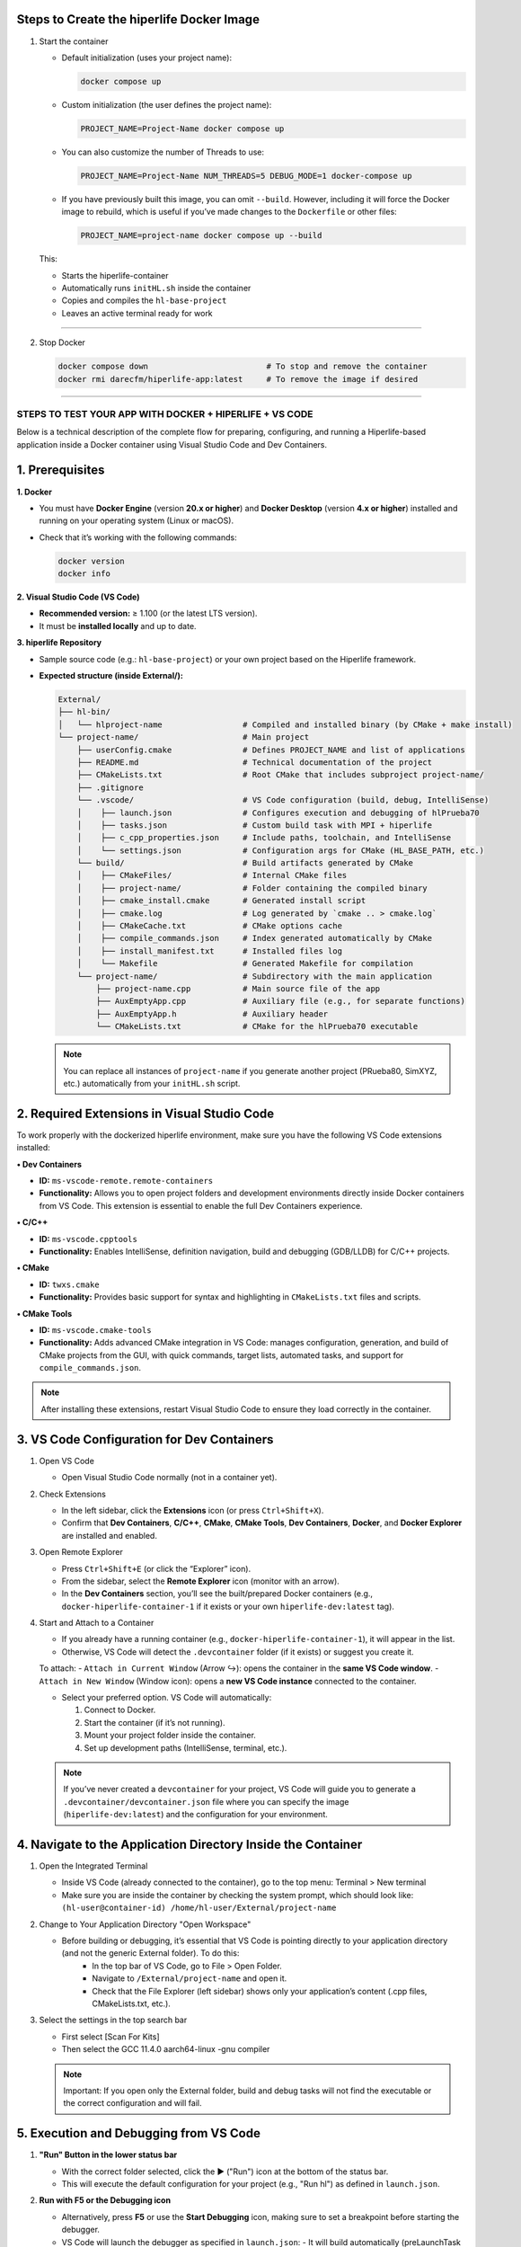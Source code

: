 

**Steps to Create the hiperlife Docker Image**
----------------------------------------------


1. Start the container

   - Default initialization (uses your project name):

     .. code-block:: bash

        docker compose up

   - Custom initialization (the user defines the project name):

     .. code-block:: bash

        PROJECT_NAME=Project-Name docker compose up

   - You can also customize the number of Threads to use:

     .. code-block:: bash

        PROJECT_NAME=Project-Name NUM_THREADS=5 DEBUG_MODE=1 docker-compose up

   - If you have previously built this image, you can omit ``--build``. However, including it will force the Docker image to rebuild, which is useful if you’ve made changes to the ``Dockerfile`` or other files:

     .. code-block:: bash

        PROJECT_NAME=project-name docker compose up --build

   This:

   - Starts the hiperlife-container
   - Automatically runs ``initHL.sh`` inside the container
   - Copies and compiles the ``hl-base-project``
   - Leaves an active terminal ready for work

----------

2. Stop Docker

   .. code-block:: bash

      docker compose down                         # To stop and remove the container
      docker rmi darecfm/hiperlife-app:latest     # To remove the image if desired

--------------------------


STEPS TO TEST YOUR APP WITH DOCKER + HIPERLIFE + VS CODE
========================================================

Below is a technical description of the complete flow for preparing, configuring, and running a Hiperlife-based application inside a Docker container using Visual Studio Code and Dev Containers.

1. Prerequisites
----------------

**1. Docker**

- You must have **Docker Engine** (version **20.x or higher**) and **Docker Desktop** (version **4.x or higher**) installed and running on your operating system (Linux or macOS).
- Check that it’s working with the following commands:

  .. code-block:: bash

     docker version
     docker info

**2. Visual Studio Code (VS Code)**

- **Recommended version:** ≥ 1.100 (or the latest LTS version).
- It must be **installed locally** and up to date.

**3. hiperlife Repository**

- Sample source code (e.g.: ``hl-base-project``) or your own project based on the Hiperlife framework.

- **Expected structure (inside External/):**

  .. code-block:: text

     External/
     ├── hl-bin/
     │   └── hlproject-name                 # Compiled and installed binary (by CMake + make install)
     └── project-name/                      # Main project
         ├── userConfig.cmake               # Defines PROJECT_NAME and list of applications
         ├── README.md                      # Technical documentation of the project
         ├── CMakeLists.txt                 # Root CMake that includes subproject project-name/
         ├── .gitignore
         └── .vscode/                       # VS Code configuration (build, debug, IntelliSense)
         │    ├── launch.json               # Configures execution and debugging of hlPrueba70
         │    ├── tasks.json                # Custom build task with MPI + hiperlife
         │    ├── c_cpp_properties.json     # Include paths, toolchain, and IntelliSense
         │    └── settings.json             # Configuration args for CMake (HL_BASE_PATH, etc.)
         └── build/                         # Build artifacts generated by CMake
         │    ├── CMakeFiles/               # Internal CMake files
         │    ├── project-name/             # Folder containing the compiled binary
         │    ├── cmake_install.cmake       # Generated install script
         │    ├── cmake.log                 # Log generated by `cmake .. > cmake.log`
         │    ├── CMakeCache.txt            # CMake options cache
         │    ├── compile_commands.json     # Index generated automatically by CMake
         │    ├── install_manifest.txt      # Installed files log
         │    └── Makefile                  # Generated Makefile for compilation
         └── project-name/                  # Subdirectory with the main application
             ├── project-name.cpp           # Main source file of the app
             ├── AuxEmptyApp.cpp            # Auxiliary file (e.g., for separate functions)
             ├── AuxEmptyApp.h              # Auxiliary header
             └── CMakeLists.txt             # CMake for the hlPrueba70 executable

  .. note::
     You can replace all instances of ``project-name`` if you generate another project (PRueba80, SimXYZ, etc.) automatically from your ``initHL.sh`` script.


2. Required Extensions in Visual Studio Code
--------------------------------------------

To work properly with the dockerized hiperlife environment, make sure you have the following VS Code extensions installed:

**• Dev Containers**

- **ID:** ``ms-vscode-remote.remote-containers``
- **Functionality:** Allows you to open project folders and development environments directly inside Docker containers from VS Code. This extension is essential to enable the full Dev Containers experience.

**• C/C++**

- **ID:** ``ms-vscode.cpptools``
- **Functionality:** Enables IntelliSense, definition navigation, build and debugging (GDB/LLDB) for C/C++ projects.

**• CMake**

- **ID:** ``twxs.cmake``
- **Functionality:** Provides basic support for syntax and highlighting in ``CMakeLists.txt`` files and scripts.

**• CMake Tools**

- **ID:** ``ms-vscode.cmake-tools``
- **Functionality:** Adds advanced CMake integration in VS Code:
  manages configuration, generation, and build of CMake projects from the GUI, with quick commands, target lists, automated tasks, and support for ``compile_commands.json``.

.. note::
   After installing these extensions, restart Visual Studio Code to ensure they load correctly in the container.

3. VS Code Configuration for Dev Containers
--------------------------------------------

1. Open VS Code

   - Open Visual Studio Code normally (not in a container yet).

2. Check Extensions

   - In the left sidebar, click the **Extensions** icon (or press ``Ctrl+Shift+X``).
   - Confirm that **Dev Containers**, **C/C++**, **CMake**, **CMake Tools**, **Dev Containers**, **Docker**, and **Docker Explorer** are installed and enabled.

3. Open Remote Explorer

   - Press ``Ctrl+Shift+E`` (or click the “Explorer” icon).
   - From the sidebar, select the **Remote Explorer** icon (monitor with an arrow).
   - In the **Dev Containers** section, you’ll see the built/prepared Docker containers (e.g., ``docker-hiperlife-container-1`` if it exists or your own ``hiperlife-dev:latest`` tag).

4. Start and Attach to a Container

   - If you already have a running container (e.g., ``docker-hiperlife-container-1``), it will appear in the list.
   - Otherwise, VS Code will detect the ``.devcontainer`` folder (if it exists) or suggest you create it.

   To attach:
   - ``Attach in Current Window`` (Arrow ↪): opens the container in the **same VS Code window**.
   - ``Attach in New Window`` (Window icon): opens a **new VS Code instance** connected to the container.

   -  Select your preferred option. VS Code will automatically:

      1. Connect to Docker.
      2. Start the container (if it’s not running).
      3. Mount your project folder inside the container.
      4. Set up development paths (IntelliSense, terminal, etc.).

   .. note::
      If you’ve never created a ``devcontainer`` for your project, VS Code will guide you to generate a ``.devcontainer/devcontainer.json`` file where you can specify the image (``hiperlife-dev:latest``) and the configuration for your environment.


4. Navigate to the Application Directory Inside the Container
-------------------------------------------------------------
1. Open the Integrated Terminal

   - Inside VS Code (already connected to the container), go to the top menu: Terminal > New terminal
   - Make sure you are inside the container by checking the system prompt, which should look like: ``(hl-user@container-id) /home/hl-user/External/project-name``

2. Change to Your Application Directory "Open Workspace"

   - Before building or debugging, it’s essential that VS Code is pointing directly to your application directory (and not the generic External folder). To do this:
      - In the top bar of VS Code, go to File > Open Folder.
      - Navigate to ``/External/project-name`` and open it.
      - Check that the File Explorer (left sidebar) shows only your application’s content (.cpp files, CMakeLists.txt, etc.).

3. Select the settings in the top search bar

   - First select [Scan For Kits]
   - Then select the GCC 11.4.0 aarch64-linux -gnu compiler

   .. note::
      Important: If you open only the External folder, build and debug tasks will not find the executable or the correct configuration and will fail.


5. Execution and Debugging from VS Code
---------------------------------------

1. **"Run" Button in the lower status bar**

   - With the correct folder selected, click the ▶ ("Run") icon at the bottom of the status bar.
   - This will execute the default configuration for your project (e.g., "Run hl") as defined in ``launch.json``.

2. **Run with F5 or the Debugging icon**

   - Alternatively, press **F5** or use the **Start Debugging** icon, making sure to set a breakpoint before starting the debugger.
   - VS Code will launch the debugger as specified in ``launch.json``:
     - It will build automatically (preLaunchTask = "CMake Build").
     - It will start GDB and stop at the first breakpoint (if you’ve set one).

3. **Manual execution in terminal**
   - If you prefer not to use the integrated debugger, you can keep working in the integrated terminal (press ``Ctrl+` ``).
   - From ``/External/project-name/``, run:

     .. code-block:: bash

        mpirun -np 4 /home/hl-user/External/hl-bin/hl<project-name>

   - Adjust ``-np 4`` to the number of MPI processes you need.

6. Stop or Restart the Container
--------------------------------

1. Open **Remote Explorer** in the sidebar (monitor with arrow icon).

2. In the **Dev Containers** section, find your container (e.g., ``docker-hiperlife-container-1``).

3. Click the X icon ("Remove Container") next to its name:
   - This will stop the container and remove it from the list.
   - If you want to develop again, select your Docker image (e.g., ``hiperlife-dev:latest``)

   .. note::
      Stopping the container does not remove the image, so your changes in ``/External/project-name`` will persist as long as you don’t manually delete the folder or the Docker image.

      
